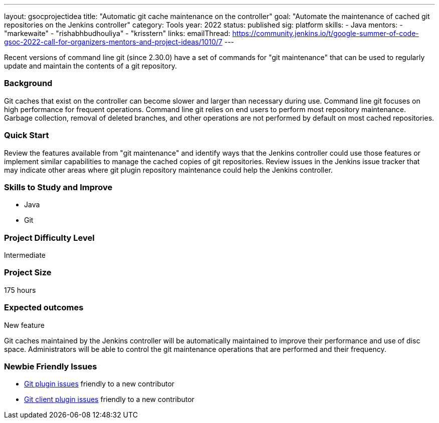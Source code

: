 ---
layout: gsocprojectidea
title: "Automatic git cache maintenance on the controller"
goal: "Automate the maintenance of cached git repositories on the Jenkins controller"
category: Tools
year: 2022
status: published
sig: platform
skills:
- Java
mentors:
- "markewaite"
- "rishabhbudhouliya"
- "krisstern"
links:
  emailThread: https://community.jenkins.io/t/google-summer-of-code-gsoc-2022-call-for-organizers-mentors-and-project-ideas/1010/7
---

Recent versions of command line git (since 2.30.0) have a set of commands for "git maintenance" that can be used to regularly update and maintain the contents of a git repository.

=== Background

Git caches that exist on the controller can become slower and larger than necessary during use.
Command line git focuses on high performance for frequent operations.
Command line git relies on end users to perform most repository maintenance.
Garbage collection, removal of deleted branches, and other operations are not performed by default on most cached repositories.

=== Quick Start

Review the features available from "git maintenance" and identify ways that the Jenkins controller could use those features or implement similar capabilities to manage the cached copies of git repositories.
Review issues in the Jenkins issue tracker that may indicate other areas where git plugin repository maintenance could help the Jenkins controller.

=== Skills to Study and Improve

* Java
* Git

=== Project Difficulty Level

Intermediate

=== Project Size

175 hours

=== Expected outcomes

New feature

Git caches maintained by the Jenkins controller will be automatically maintained to improve their performance and use of disc space.
Administrators will be able to control the git maintenance operations that are performed and their frequency.

=== Newbie Friendly Issues

* link:https://issues.jenkins.io/issues/?jql=labels%20%3D%20newbie-friendly%20AND%20status%20not%20in%20(Closed%2C%20Done%2C%20Resolved%2C%20%22Fixed%20but%20Unreleased%22)%20AND%20component%20%3D%20git-plugin%20AND%20project%20%3D%20JENKINS[Git plugin issues] friendly to a new contributor
* link:https://issues.jenkins.io/issues/?jql=labels%20%3D%20newbie-friendly%20AND%20status%20not%20in%20(Closed%2C%20Done%2C%20Resolved%2C%20%22Fixed%20but%20Unreleased%22)%20AND%20component%20%3D%20git-client-plugin%20AND%20project%20%3D%20JENKINS[Git client plugin issues] friendly to a new contributor
